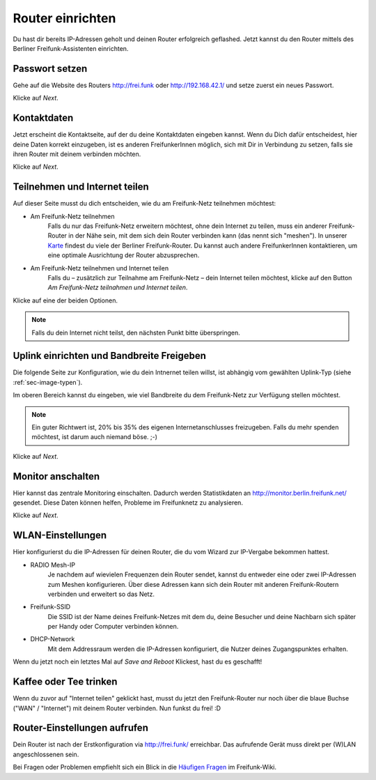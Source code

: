 Router einrichten
=================


Du hast dir bereits IP-Adressen geholt und deinen Router erfolgreich geflashed. Jetzt kannst du den Router mittels des Berliner Freifunk-Assistenten einrichten.

Passwort setzen
---------------

Gehe auf die Website des Routers http://frei.funk oder http://192.168.42.1/ und setze zuerst ein neues Passwort.

.. image:: pictures/Berlin-firmware-hedy-setup-screen01.png

Klicke auf *Next*.

Kontaktdaten
------------

Jetzt erscheint die Kontaktseite, auf der du deine Kontaktdaten eingeben kannst. Wenn du Dich dafür entscheidest, hier deine Daten korrekt einzugeben, ist es anderen FreifunkerInnen möglich, sich mit Dir in Verbindung zu setzen, falls sie ihren Router mit deinem verbinden möchten.

.. image:: pictures/Berlin-firmware-hedy-setup-screen02.png

Klicke auf *Next*.

Teilnehmen und Internet teilen
------------------------------

Auf dieser Seite musst du dich entscheiden, wie du am Freifunk-Netz teilnehmen möchtest:

* Am Freifunk-Netz teilnehmen
   Falls du nur das Freifunk-Netz erweitern möchtest, ohne dein Internet zu teilen, muss ein anderer Freifunk-Router in der Nähe sein, mit dem sich dein Router verbinden kann (das nennt sich "meshen"). In unserer `Karte <https://hopglass.berlin.freifunk.net/>`_ findest du viele der Berliner Freifunk-Router. Du kannst auch andere FreifunkerInnen kontaktieren, um eine optimale Ausrichtung der Router abzusprechen.

* Am Freifunk-Netz teilnehmen und Internet teilen
   Falls du – zusätzlich zur Teilnahme am Freifunk-Netz – dein Internet teilen möchtest, klicke auf den Button *Am Freifunk-Netz teilnahmen und Internet teilen*.

.. image:: pictures/Berlin-firmware-hedy-setup-screen03.png

Klicke auf eine der beiden Optionen.

.. note::
   Falls du dein Internet nicht teilst, den nächsten Punkt bitte überspringen.

Uplink einrichten und Bandbreite Freigeben
------------------------------------------

Die folgende Seite zur Konfiguration, wie du dein Intnernet teilen willst, ist abhängig vom gewählten Uplink-Typ (siehe :ref:`sec-image-typen`).

Im oberen Bereich kannst du eingeben, wie viel Bandbreite du dem Freifunk-Netz zur Verfügung stellen möchtest.

.. image:: pictures/Berlin-firmware-hedy-setup-screen04.png
.. note::
   Ein guter Richtwert ist, 20% bis 35% des eigenen Internetanschlusses freizugeben. Falls du mehr spenden möchtest, ist darum auch niemand böse. ;-)

Klicke auf *Next*.

Monitor anschalten
------------------

Hier kannst das zentrale Monitoring einschalten. Dadurch werden Statistikdaten an http://monitor.berlin.freifunk.net/ gesendet. Diese Daten können helfen, Probleme im Freifunknetz zu analysieren.

.. image:: pictures/Berlin-firmware-hedy-setup-screen05.png

Klicke auf *Next*.

WLAN-Einstellungen
------------------

Hier konfigurierst du die IP-Adressen für deinen Router, die du vom Wizard zur IP-Vergabe bekommen hattest.

* RADIO Mesh-IP
   Je nachdem auf wievielen Frequenzen dein Router sendet, kannst du entweder eine oder zwei IP-Adressen zum Meshen konfigurieren. Über diese Adressen kann sich dein Router mit anderen Freifunk-Routern verbinden und erweitert so das Netz.

* Freifunk-SSID
   Die SSID ist der Name deines Freifunk-Netzes mit dem du, deine Besucher und deine Nachbarn sich später per Handy oder Computer verbinden können.

* DHCP-Network
   Mit dem Addressraum werden die IP-Adressen konfiguriert, die Nutzer deines Zugangspunktes erhalten.

.. image:: pictures/Berlin-firmware-hedy-setup-screen06.png

Wenn du jetzt noch ein letztes Mal auf *Save and Reboot* Klickest, hast du es geschafft!

Kaffee oder Tee trinken
-----------------------

Wenn du zuvor auf "Internet teilen" geklickt hast, musst du jetzt den Freifunk-Router nur noch über die blaue Buchse ("WAN" / "Internet") mit deinem Router verbinden. Nun funkst du frei! :D

.. image:: pictures/Berlin-firmware-hedy-setup-screen07.png

Router-Einstellungen aufrufen
-----------------------------

Dein Router ist nach der Erstkonfiguration via http://frei.funk/ erreichbar. Das aufrufende Gerät muss direkt per (W)LAN angeschlossenen sein.

Bei Fragen oder Problemen empfiehlt sich ein Blick in die `Häufigen Fragen <https://wiki.freifunk.net/Berlin:Firmware#H.C3.A4ufige_Fragen>`_ im Freifunk-Wiki.

